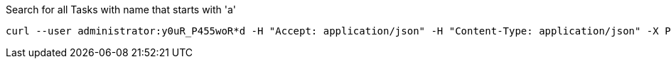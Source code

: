:page-visibility: hidden
.Search for all Tasks with name that starts with 'a'
[source,bash]
----
curl --user administrator:y0uR_P455woR*d -H "Accept: application/json" -H "Content-Type: application/json" -X POST http://localhost:8080/midpoint/ws/rest/tasks/search --data-binary @pathToMidpointGit\samples\rest\query-gen-name.json -v
----
